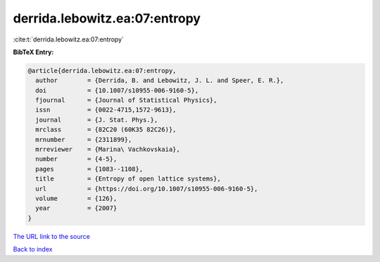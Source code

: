 derrida.lebowitz.ea:07:entropy
==============================

:cite:t:`derrida.lebowitz.ea:07:entropy`

**BibTeX Entry:**

.. code-block:: bibtex

   @article{derrida.lebowitz.ea:07:entropy,
     author        = {Derrida, B. and Lebowitz, J. L. and Speer, E. R.},
     doi           = {10.1007/s10955-006-9160-5},
     fjournal      = {Journal of Statistical Physics},
     issn          = {0022-4715,1572-9613},
     journal       = {J. Stat. Phys.},
     mrclass       = {82C20 (60K35 82C26)},
     mrnumber      = {2311899},
     mrreviewer    = {Marina\ Vachkovskaia},
     number        = {4-5},
     pages         = {1083--1108},
     title         = {Entropy of open lattice systems},
     url           = {https://doi.org/10.1007/s10955-006-9160-5},
     volume        = {126},
     year          = {2007}
   }

`The URL link to the source <https://doi.org/10.1007/s10955-006-9160-5>`__


`Back to index <../By-Cite-Keys.html>`__
